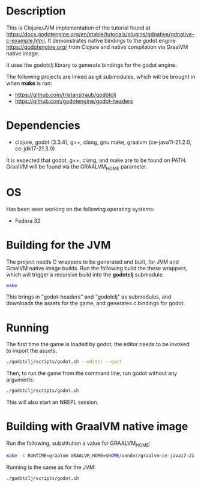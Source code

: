 * Description

This is Clojure/JVM implementation of the tutorial found at https://docs.godotengine.org/en/stable/tutorials/plugins/gdnative/gdnative-c-example.html.
It demonstrates native bindings to the godot engine https://godotengine.org/ from Clojure and native compilation via GraalVM native image.

It uses the godotclj library to generate bindings for the godot engine.

The following projects are linked as git submodules, which will be brought in when *make* is run:

- https://github.com/tristanstraub/godotclj
- https://github.com/godotengine/godot-headers

* Dependencies

- clojure, godot (3.3.4), g++, clang, gnu make, graalvm (ce-java11-21.2.0, ce-jdk17-21.3.0)

It is expected that godot, g++, clang, and make are to be found on PATH.
GraalVM will be found via the GRAALVM_HOME parameter.

* OS

Has been seen working on the following operating systems:

- Fedora 32

* Building for the JVM

The project needs C wrappers to be generated and built, for JVM and GraalVM native image builds. Run the following build the these wrappers, which will trigger a recursive build into the *godotclj* submodule.

#+BEGIN_SRC sh
make
#+END_SRC

This brings in "godot-headers" and "godotclj" as submodules, and downloads the assets for the game, and generates c bindings for godot.

* Running

The first time the game is loaded by godot, the editor needs to be invoked to import the assets.

#+BEGIN_SRC sh
./godotclj/scripts/godot.sh --editor --quit
#+END_SRC

Then, to run the game from the command line, run godot without any arguments:

#+BEGIN_SRC sh
./godotclj/scripts/godot.sh
#+END_SRC

This will also start an NREPL session.

* Building with GraalVM native image

Run the following, substitution a value for GRAALVM_HOME:

#+BEGIN_SRC sh
make -k RUNTIME=graalvm GRAALVM_HOME=$HOME/vendor/graalvm-ce-java17-21.3.0 clean all
#+END_SRC

Running is the same as for the JVM:

#+BEGIN_SRC sh
./godotclj/scripts/godot.sh
#+END_SRC
